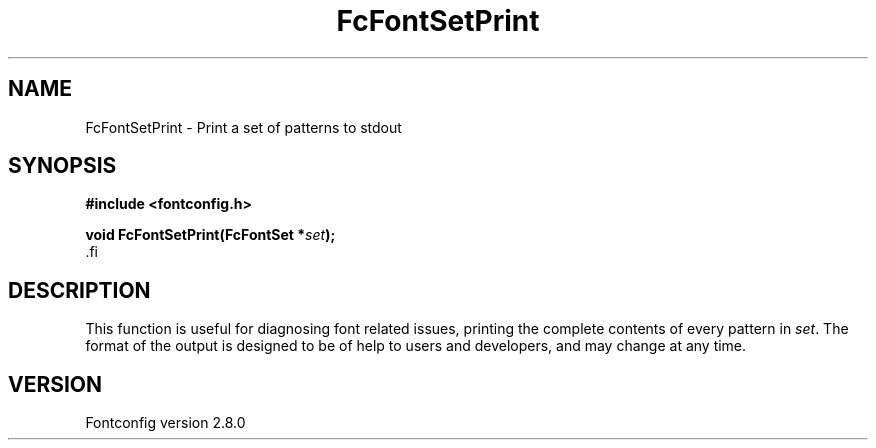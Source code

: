 .\\" auto-generated by docbook2man-spec $Revision: 1.1.1.2 $
.TH "FcFontSetPrint" "3" "18 November 2009" "" ""
.SH NAME
FcFontSetPrint \- Print a set of patterns to stdout
.SH SYNOPSIS
.nf
\fB#include <fontconfig.h>
.sp
void FcFontSetPrint(FcFontSet *\fIset\fB);
\fR.fi
.SH "DESCRIPTION"
.PP
This function is useful for diagnosing font related issues, printing the
complete contents of every pattern in \fIset\fR\&. The format
of the output is designed to be of help to users and developers, and may
change at any time.
.SH "VERSION"
.PP
Fontconfig version 2.8.0
